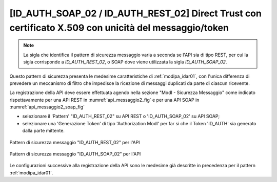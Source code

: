 .. _modipa_idar02:

[ID_AUTH_SOAP_02 / ID_AUTH_REST_02] Direct Trust con certificato X.509 con unicità del messaggio/token
~~~~~~~~~~~~~~~~~~~~~~~~~~~~~~~~~~~~~~~~~~~~~~~~~~~~~~~~~~~~~~~~~~~~~~~~~~~~~~~~~~~~~~~~~~~~~~~~~~~~~~

.. note::
    La sigla che identifica il pattern di sicurezza messaggio varia a seconda se l'API sia di tipo REST, per cui la sigla corrisponde a *ID_AUTH_REST_02*, o SOAP dove viene utilizzata la sigla *ID_AUTH_SOAP_02*.

Questo pattern di sicurezza presenta le medesime caratteristiche di :ref:`modipa_idar01`, con l'unica differenza di prevedere un meccanismo di filtro che impedisce la ricezione di messaggi duplicati da parte di ciascun ricevente.


La registrazione della API deve essere effettuata agendo nella sezione "ModI - Sicurezza Messaggio" come indicato rispettavamente per una API REST in :numref:`api_messaggio2_fig` e per una API SOAP in :numref:`api_messaggio2_soap_fig`

- selezionare il 'Pattern' "ID_AUTH_REST_02" su API REST o 'ID_AUTH_SOAP_02' su API SOAP;
- selezionare una 'Generazione Token' di tipo 'Authorization ModI' per far si che il Token 'ID_AUTH' sia generato dalla parte mittente.

.. figure:: ../../../../_figure_console/modipa_api_messaggio2.png
  :scale: 50%
  :align: center
  :name: api_messaggio2_fig

  Pattern di sicurezza messaggio "ID_AUTH_REST_02" per l'API

.. figure:: ../../../../_figure_console/modipa_api_messaggio2_soap.png
  :scale: 50%
  :align: center
  :name: api_messaggio2_soap_fig

  Pattern di sicurezza messaggio "ID_AUTH_SOAP_02" per l'API


Le configurazioni successive alla registrazione della API sono le medesime già descritte in precedenza per il pattern :ref:`modipa_idar01`.

